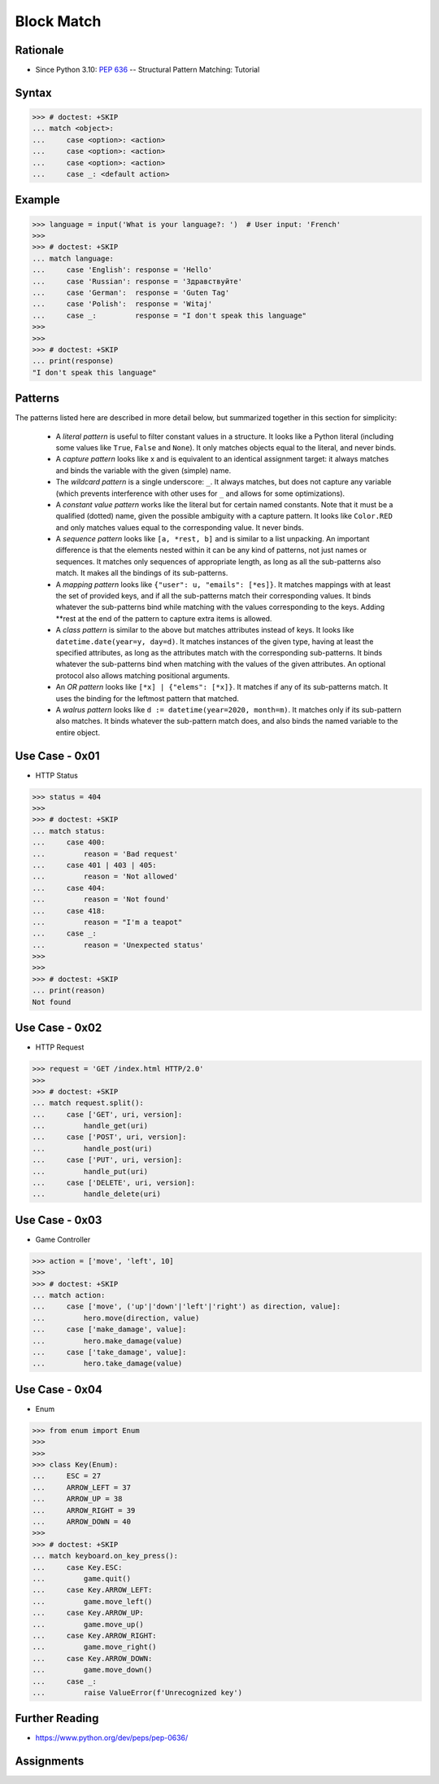 Block Match
===========

.. testsetup::

    # Simulate user input (for test automation)
    from unittest.mock import MagicMock
    input = MagicMock(side_effect=['French'])

    def handle_get(): pass
    def handle_post(): pass
    def handle_put(): pass
    def handle_delete(): pass


Rationale
---------
* Since Python 3.10: :pep:`636` -- Structural Pattern Matching: Tutorial


Syntax
------
>>> # doctest: +SKIP
... match <object>:
...     case <option>: <action>
...     case <option>: <action>
...     case <option>: <action>
...     case _: <default action>


Example
-------
>>> language = input('What is your language?: ')  # User input: 'French'
>>>
>>> # doctest: +SKIP
... match language:
...     case 'English': response = 'Hello'
...     case 'Russian': response = 'Здравствуйте'
...     case 'German':  response = 'Guten Tag'
...     case 'Polish':  response = 'Witaj'
...     case _:         response = "I don't speak this language"
>>>
>>>
>>> # doctest: +SKIP
... print(response)
"I don't speak this language"


Patterns
--------
The patterns listed here are described in more detail below, but summarized together in this section for simplicity:

    * A `literal pattern` is useful to filter constant values in a structure. It
      looks like a Python literal (including some values like ``True``, ``False``
      and ``None``). It only matches objects equal to the literal, and never
      binds.

    * A `capture pattern` looks like x and is equivalent to an identical
      assignment target: it always matches and binds the variable with the given
      (simple) name.

    * The `wildcard pattern` is a single underscore: ``_``.  It always matches,
      but does not capture any variable (which prevents interference with other
      uses for ``_`` and allows for some optimizations).

    * A `constant value pattern` works like the literal but for certain named
      constants. Note that it must be a qualified (dotted) name, given the
      possible ambiguity with a capture pattern. It looks like ``Color.RED`` and
      only matches values equal to the corresponding value. It never binds.

    * A `sequence pattern` looks like ``[a, *rest, b]`` and is similar to a list
      unpacking. An important difference is that the elements nested within it
      can be any kind of patterns, not just names or sequences. It matches only
      sequences of appropriate length, as long as all the sub-patterns also
      match. It makes all the bindings of its sub-patterns.

    * A `mapping pattern` looks like ``{"user": u, "emails": [*es]}``. It matches
      mappings with at least the set of provided keys, and if all the
      sub-patterns match their corresponding values. It binds whatever the
      sub-patterns bind while matching with the values corresponding to the keys.
      Adding **rest at the end of the pattern to capture extra items is allowed.

    * A `class pattern` is similar to the above but matches attributes instead of
      keys. It looks like ``datetime.date(year=y, day=d)``. It matches instances
      of the given type, having at least the specified attributes, as long as the
      attributes match with the corresponding sub-patterns. It binds whatever the
      sub-patterns bind when matching with the values of the given attributes. An
      optional protocol also allows matching positional arguments.

    * An `OR pattern` looks like ``[*x] | {"elems": [*x]}``. It matches if any of
      its sub-patterns match. It uses the binding for the leftmost pattern that
      matched.

    * A `walrus pattern` looks like ``d := datetime(year=2020, month=m)``. It
      matches only if its sub-pattern also matches. It binds whatever the
      sub-pattern match does, and also binds the named variable to the entire
      object.


Use Case - 0x01
---------------
* HTTP Status

>>> status = 404
>>>
>>> # doctest: +SKIP
... match status:
...     case 400:
...         reason = 'Bad request'
...     case 401 | 403 | 405:
...         reason = 'Not allowed'
...     case 404:
...         reason = 'Not found'
...     case 418:
...         reason = "I'm a teapot"
...     case _:
...         reason = 'Unexpected status'
>>>
>>>
>>> # doctest: +SKIP
... print(reason)
Not found


Use Case - 0x02
---------------
* HTTP Request

>>> request = 'GET /index.html HTTP/2.0'
>>>
>>> # doctest: +SKIP
... match request.split():
...     case ['GET', uri, version]:
...         handle_get(uri)
...     case ['POST', uri, version]:
...         handle_post(uri)
...     case ['PUT', uri, version]:
...         handle_put(uri)
...     case ['DELETE', uri, version]:
...         handle_delete(uri)


Use Case - 0x03
---------------
* Game Controller

>>> action = ['move', 'left', 10]
>>>
>>> # doctest: +SKIP
... match action:
...     case ['move', ('up'|'down'|'left'|'right') as direction, value]:
...         hero.move(direction, value)
...     case ['make_damage', value]:
...         hero.make_damage(value)
...     case ['take_damage', value]:
...         hero.take_damage(value)


Use Case - 0x04
---------------
* Enum

>>> from enum import Enum
>>>
>>>
>>> class Key(Enum):
...     ESC = 27
...     ARROW_LEFT = 37
...     ARROW_UP = 38
...     ARROW_RIGHT = 39
...     ARROW_DOWN = 40
>>>
>>> # doctest: +SKIP
... match keyboard.on_key_press():
...     case Key.ESC:
...         game.quit()
...     case Key.ARROW_LEFT:
...         game.move_left()
...     case Key.ARROW_UP:
...         game.move_up()
...     case Key.ARROW_RIGHT:
...         game.move_right()
...     case Key.ARROW_DOWN:
...         game.move_down()
...     case _:
...         raise ValueError(f'Unrecognized key')


Further Reading
---------------
* https://www.python.org/dev/peps/pep-0636/


Assignments
-----------
.. todo:: Create assignments
